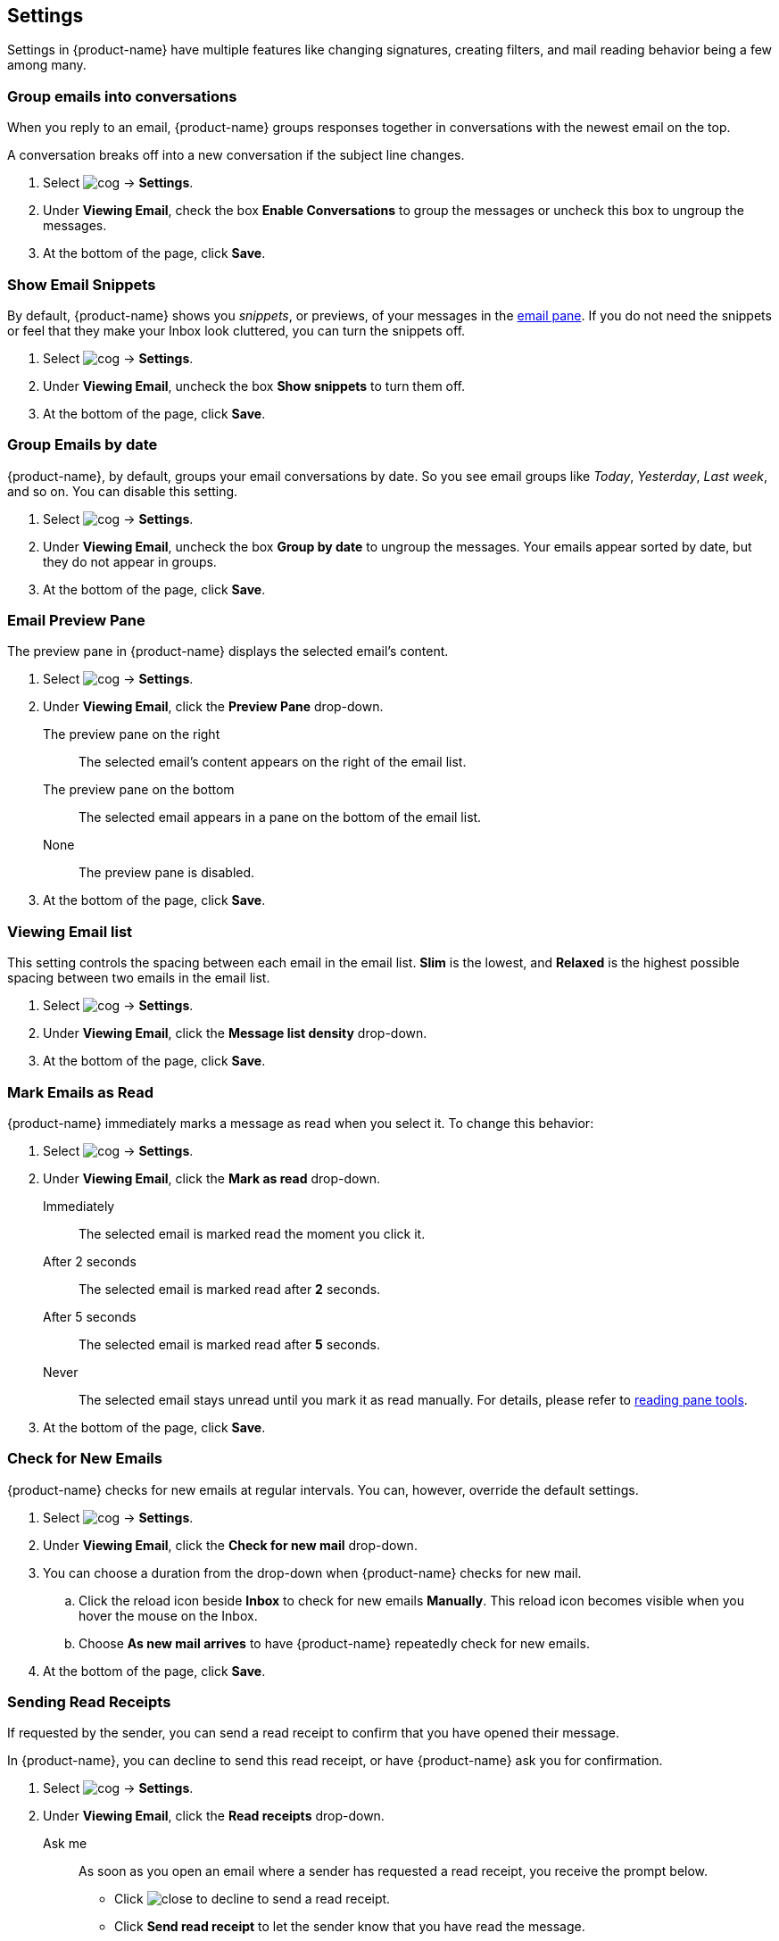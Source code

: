 == Settings
Settings in {product-name} have multiple features like changing signatures, creating filters, and mail reading behavior being a few among many.

=== Group emails into conversations
When you reply to an email, {product-name} groups responses together in conversations with the newest email on the top.

A conversation breaks off into a new conversation if the subject line changes.

. Select image:images/graphics/cog.svg[] -> *Settings*.
. Under *Viewing Email*, check the box *Enable Conversations* to group the messages or uncheck this box to ungroup the messages.
. At the bottom of the page, click *Save*.

=== Show Email Snippets
By default, {product-name} shows you _snippets_, or previews, of your messages in the <<mail-overview.adoc#_e_mail_pane, email pane>>. If you do not need the snippets or feel that they make your Inbox look cluttered, you can turn the snippets off.

. Select image:images/graphics/cog.svg[] -> *Settings*.
. Under *Viewing Email*, uncheck the box *Show snippets* to turn them off.
. At the bottom of the page, click *Save*.

=== Group Emails by date
{product-name}, by default, groups your email conversations by date. So you see email groups like _Today_, _Yesterday_, _Last week_, and so on. You can disable this setting.

. Select image:images/graphics/cog.svg[] -> *Settings*.
. Under *Viewing Email*, uncheck the box *Group by date* to ungroup the messages. Your emails appear sorted by date, but they do not appear in groups.
. At the bottom of the page, click *Save*.

=== Email Preview Pane
The preview pane in {product-name} displays the selected email's content.

. Select image:images/graphics/cog.svg[] -> *Settings*.
. Under *Viewing Email*, click the *Preview Pane* drop-down.
+
The preview pane on the right:: The selected email's content appears on the right of the email list.
The preview pane on the bottom:: The selected email appears in a pane on the bottom of the email list.
None:: The preview pane is disabled.
+
. At the bottom of the page, click *Save*.

=== Viewing Email list
This setting controls the spacing between each email in the email list. *Slim* is the lowest, and *Relaxed* is the highest possible spacing between two emails in the email list.

. Select image:images/graphics/cog.svg[] -> *Settings*.
. Under *Viewing Email*, click the *Message list density* drop-down.
. At the bottom of the page, click *Save*.

=== Mark Emails as Read
{product-name} immediately marks a message as read when you select it. To change this behavior:

. Select image:images/graphics/cog.svg[] -> *Settings*.
. Under *Viewing Email*, click the *Mark as read* drop-down.
+
Immediately:: The selected email is marked read the moment you click it.
After 2 seconds:: The selected email is marked read after *2* seconds.
After 5 seconds:: The selected email is marked read after *5* seconds.
Never:: The selected email stays unread until you mark it as read manually. For details, please refer to <<mail-overview.adoc#_reading_pane, reading pane tools>>.
+
. At the bottom of the page, click *Save*.

=== Check for New Emails
{product-name} checks for new emails at regular intervals. You can, however, override the default settings.

. Select image:images/graphics/cog.svg[] -> *Settings*.
. Under *Viewing Email*, click the *Check for new mail* drop-down.
. You can choose a duration from the drop-down when {product-name} checks for new mail.
.. Click the reload icon beside *Inbox* to check for new emails *Manually*. This reload icon becomes visible when you hover the mouse on the Inbox.
.. Choose *As new mail arrives* to have {product-name} repeatedly check for new emails.
. At the bottom of the page, click *Save*.

=== Sending Read Receipts
If requested by the sender, you can send a read receipt to confirm that you have opened their message.

In {product-name}, you can decline to send this read receipt, or have {product-name} ask you for confirmation.

. Select image:images/graphics/cog.svg[] -> *Settings*.
. Under *Viewing Email*, click the *Read receipts* drop-down.
+
Ask me:: As soon as you open an email where a sender has requested a read receipt, you receive the prompt below.

** Click image:images/graphics/close.svg[] to decline to send a read receipt. 
** Click *Send read receipt* to let the sender know that you have read the message.

Ask Me:: Choose this option to receive a confirmation before sending a read receipt.
Always Send:: Choose this option to send a read receipt every time to recipients.
Never Send:: Choose this option, so {product-name} does not send a read-receipt to recipients.

. At the bottom of the page, click *Save*.
